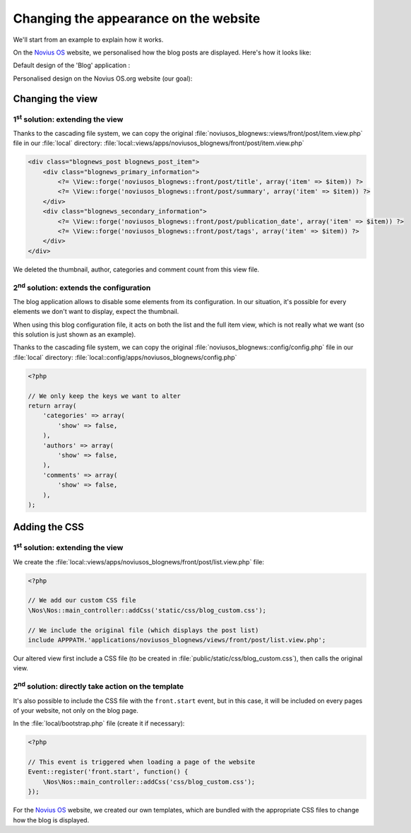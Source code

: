 Changing the appearance on the website
######################################


We'll start from an example to explain how it works.

On the `Novius OS <http://www.novius-os.org>`__ website, we personalised how the blog posts are displayed. Here's how it looks like:


Default design of the 'Blog' application :

.. image:: images/blog_display_original.png
	:alt: Default list of the 'Blog' application
	:align: center


Personalised design on the Novius OS.org website (our goal):

.. image:: images/blog_display_custom.png
	:alt: Personalised list of the 'Blog' application
	:align: center


Changing the view
*****************

1\ :sup:`st`\  solution: extending the view
===========================================

Thanks to the cascading file system, we can copy the original :file:`noviusos_blognews::views/front/post/item.view.php`
file in our :file:`local` directory: :file:`local::views/apps/noviusos_blognews/front/post/item.view.php`

.. code-block:: html+php

    <div class="blognews_post blognews_post_item">
        <div class="blognews_primary_information">
            <?= \View::forge('noviusos_blognews::front/post/title', array('item' => $item)) ?>
            <?= \View::forge('noviusos_blognews::front/post/summary', array('item' => $item)) ?>
        </div>
        <div class="blognews_secondary_information">
            <?= \View::forge('noviusos_blognews::front/post/publication_date', array('item' => $item)) ?>
            <?= \View::forge('noviusos_blognews::front/post/tags', array('item' => $item)) ?>
        </div>
    </div>

We deleted the thumbnail, author, categories and comment count from this view file.


2\ :sup:`nd`\  solution: extends the configuration
==================================================

The blog application allows to disable some elements from its configuration. In our situation, it's possible for every
elements we don't want to display, expect the thumbnail.

When using this blog configuration file, it acts on both the list and the full item view, which is not really what we
want (so this solution is just shown as an example).

Thanks to the cascading file system, we can copy the original :file:`noviusos_blognews::config/config.php` file in our
:file:`local` directory: :file:`local::config/apps/noviusos_blognews/config.php`

.. code-block:: php

    <?php

    // We only keep the keys we want to alter
    return array(
        'categories' => array(
            'show' => false,
        ),
        'authors' => array(
            'show' => false,
        ),
        'comments' => array(
            'show' => false,
        ),
    );


Adding the CSS
**************


1\ :sup:`st`\  solution: extending the view
===========================================

We create the :file:`local::views/apps/noviusos_blognews/front/post/list.view.php` file:

.. code-block:: php

    <?php

    // We add our custom CSS file
    \Nos\Nos::main_controller::addCss('static/css/blog_custom.css');

    // We include the original file (which displays the post list)
    include APPPATH.'applications/noviusos_blognews/views/front/post/list.view.php';


Our altered view first include a CSS file (to be created in :file:`public/static/css/blog_custom.css`), then calls the original view.


2\ :sup:`nd`\  solution: directly take action on the template
=============================================================

It's also possible to include the CSS file with the ``front.start`` event, but in this case, it will be included on
every pages of your website, not only on the blog page.

In the :file:`local/bootstrap.php` file (create it if necessary):

.. code-block:: php

    <?php

    // This event is triggered when loading a page of the website
    Event::register('front.start', function() {
        \Nos\Nos::main_controller::addCss('css/blog_custom.css');
    });

For the `Novius OS <http://www.novius-os.org>`__ website, we created our own templates, which are bundled with the
appropriate CSS files to change how the blog is displayed.

